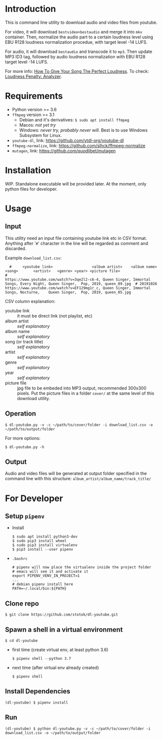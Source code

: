 * Introduction

  This is command line utility to download audio and video files from youtube.

  For video, it will download =bestvideo+bestaudio= and merge it into =mkv= container.
  Then, normalize the audio part to a certain loudness level using EBU R128 loudness
  normalization procedue, with target level -14 LUFS.

  For audio, it will download =bestaudio= and transcode it to =mp3=. Then update MP3 ID3 tag,
  followed by audio loudness normalization with EBU R128 target level -14 LUFS.

  For more info: [[https://www.miloburke.com/production-blog/blog/how-to-give-your-song-the-perfect-loudness-update][How To Give Your Song The Perfect Loudness]].
  To check: [[https://www.loudnesspenalty.com][Loudness Penalty: Analyzer]].

* Requirements

  - Python version >= 3.6
  - =ffmpeg= version >= 3.1
    - Debian and it's derivatives: =$ sudo apt install ffmpeg=
    - Macos: /not yet try/
    - Windows: /never try, probably never will/. Best is to use Windows Subsystem for Linux.
  - =youtube-dl=, link: https://github.com/ytdl-org/youtube-dl
  - =ffmpeg-normalize=, link: https://github.com/slhck/ffmpeg-normalize
  - =mutagen=, link: https://github.com/quodlibet/mutagen

* Installation
  WIP. Standalone executable will be provided later. At the moment, only python files for
  developer.

* Usage
** Input
   This utility need an input file containing youtube link etc in CSV format.
   Anything after '=#=' character in the line will be regarded as comment and
   discarded.

   Example =download_list.csv=:
#+BEGIN_EXAMPLE
  #     <youtube link>                  <album artist>    <album name>     <song>       <artist>   <genre> <year> <picture file>
#
https://www.youtube.com/watch?v=3qe2l2-c6-4, Queen Singer, Immortal Songs, Every Night, Queen Singer,  Pop, 2019, queen_09.jpg  # 20191026
https://www.youtube.com/watch?v=EF129mg1r_c, Queen Singer, Immortal Songs, Nocturne,    Queen Singer,  Pop, 2019, queen_05.jpg
#+END_EXAMPLE

   CSV column explanation:
   - youtube link :: it must be direct link (not playlist, etc)
   - album artist :: /self explanatory/
   - album name :: /self explanatory/
   - song (or track title) :: /self explanatory/
   - artist :: /self explanatory/
   - genre :: /self explanatory/
   - year :: /self explanatory/
   - picture file :: jpg file to be embeded into MP3 output, recommended 300x300 pixels.
      Put the picture files in a folder =cover/= at the same level of this download utility.

** Operation
   : $ dl-youtube.py -v -c ~/path/to/cover/folder -i download_list.csv -o ~/path/to/output/folder

   For more options:
   : $ dl-youtube.py -h

** Output
   Audio and video files will be generated at output folder specified in the
   command line with this structure: =album_artist/album_name/track_title/=

* For Developer
** Setup =pipenv=
   - Install
     : $ sudo apt install python3-dev
     : $ sudo pip3 install wheel
     : $ sudo pip3 install virtualenv
     : $ pip3 install --user pipenv
   - =.bashrc=
     : # pipenv will now place the virtualenv inside the project folder
     : # emacs will see it and activate it
     : export PIPENV_VENV_IN_PROJECT=1
     : ...
     : # debian pipenv install here
     : PATH=~/.local/bin:${PATH}
** Clone repo
   : $ git clone https://github.com/stotok/dl-youtube.git
** Spawn a shell in a virtual environment
   : $ cd dl-youtube
   - first time (create virtual env, at least python 3.6)
     : $ pipenv shell --python 3.7
   - next time (after virtual env already created)
     : $ pipenv shell
** Install Dependencies
   : (dl-youtube) $ pipenv install
** Run
   : (dl-youtube) $ python dl-youtube.py -v -c ~/path/to/cover/folder -i download_list.csv -o ~/path/to/output/folder
